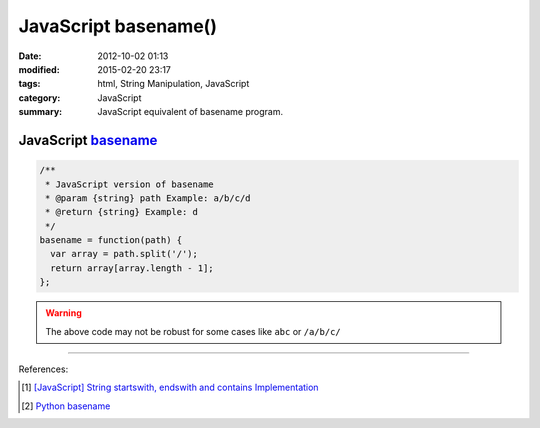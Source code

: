 JavaScript basename()
#####################

:date: 2012-10-02 01:13
:modified: 2015-02-20 23:17
:tags: html, String Manipulation, JavaScript
:category: JavaScript
:summary: JavaScript equivalent of basename program.


JavaScript basename_
++++++++++++++++++++

.. code-block:: javascript

  /**
   * JavaScript version of basename
   * @param {string} path Example: a/b/c/d
   * @return {string} Example: d
   */
  basename = function(path) {
    var array = path.split('/');
    return array[array.length - 1];
  };

.. warning::

  The above code may not be robust for some cases like ``abc`` or ``/a/b/c/``

----

References:

.. [1] `[JavaScript] String startswith, endswith and contains Implementation <{filename}../../09/27/javascript-string-startswith-endswith-contains%en.rst>`_

.. [2] `Python basename <https://docs.python.org/2/library/os.path.html#os.path.basename>`_


.. _basename: http://en.wikipedia.org/wiki/Basename

